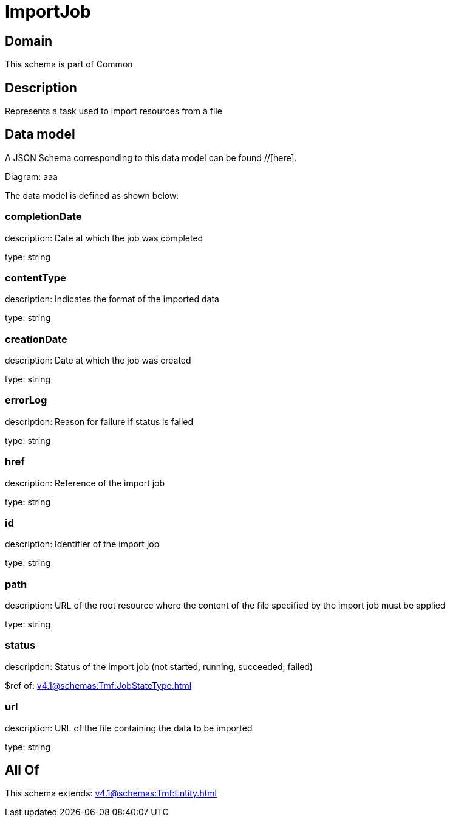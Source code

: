 = ImportJob

[#domain]
== Domain

This schema is part of Common

[#description]
== Description
Represents a task used to import resources from a file


[#data_model]
== Data model

A JSON Schema corresponding to this data model can be found //[here].

Diagram:
aaa

The data model is defined as shown below:


=== completionDate
description: Date at which the job was completed

type: string


=== contentType
description: Indicates the format of the imported data

type: string


=== creationDate
description: Date at which the job was created

type: string


=== errorLog
description: Reason for failure if status is failed

type: string


=== href
description: Reference of the import job

type: string


=== id
description: Identifier of the import job

type: string


=== path
description: URL of the root resource where the content of the file specified by the import job must be applied

type: string


=== status
description: Status of the import job (not started, running, succeeded, failed)

$ref of: xref:v4.1@schemas:Tmf:JobStateType.adoc[]


=== url
description: URL of the file containing the data to be imported

type: string


[#all_of]
== All Of

This schema extends: xref:v4.1@schemas:Tmf:Entity.adoc[]
